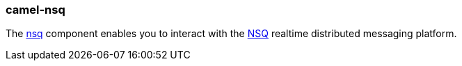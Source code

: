 ### camel-nsq

The https://camel.apache.org/components/latest/nsq-component.html[nsq,window=_blank] component enables you to interact with the https://nsq.io/[NSQ,window=_blank] realtime distributed messaging platform.
